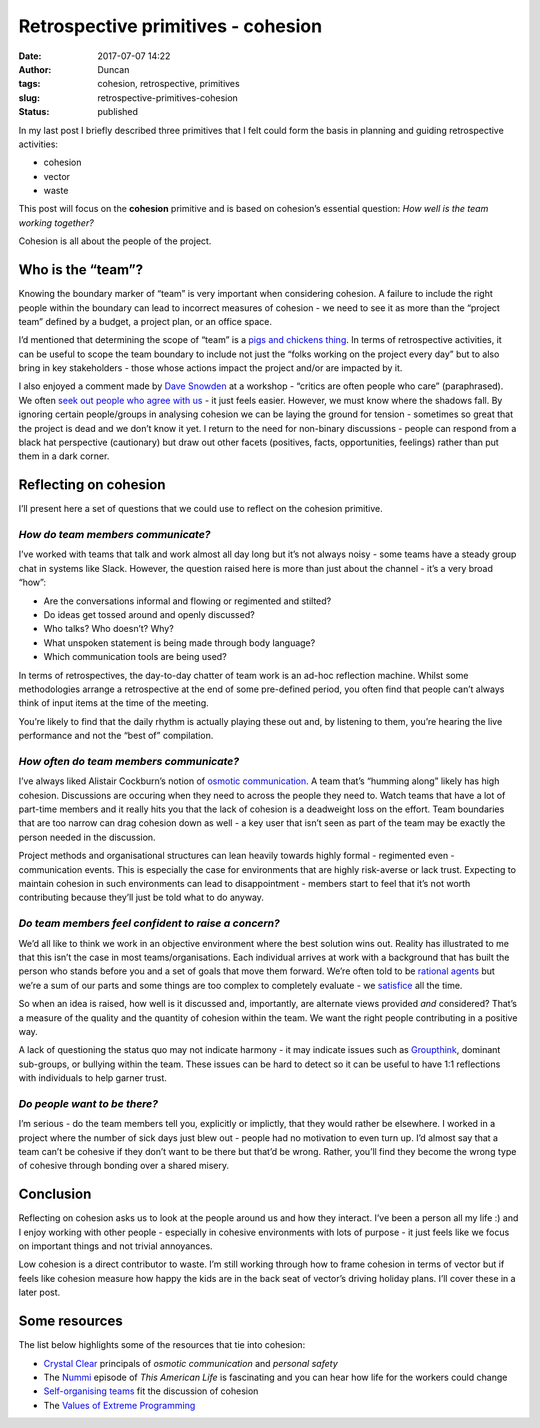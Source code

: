 Retrospective primitives - cohesion
###################################
:date: 2017-07-07 14:22
:author: Duncan
:tags: cohesion, retrospective, primitives
:slug: retrospective-primitives-cohesion
:status: published

In my last post I briefly described three primitives that I felt could form the basis in planning and guiding retrospective activities:

-  cohesion
-  vector
-  waste

This post will focus on the **cohesion** primitive and is based on cohesion’s essential question: *How well is the team working together?*

Cohesion is all about the people of the project.

Who is the “team”?
------------------

Knowing the boundary marker of “team” is very important when considering cohesion. A failure to include the right people within the boundary can lead to incorrect measures of cohesion - we need to see it as more than the “project team” defined by a budget, a project plan, or an office space.

I’d mentioned that determining the scope of “team” is a `pigs and chickens thing <https://en.wikipedia.org/wiki/The_Chicken_and_the_Pig>`__. In terms of retrospective activities, it can be useful to scope the team boundary to include not just the “folks working on the project every day” but to also bring in key stakeholders - those whose actions impact the project and/or are impacted by it.

I also enjoyed a comment made by `Dave Snowden <https://en.wikipedia.org/wiki/Dave_Snowden>`__ at a workshop - “critics are often people who care” (paraphrased). We often `seek out people who agree with us <http://theoatmeal.com/comics/believe>`__ - it just feels easier. However, we must know where the shadows fall. By ignoring certain people/groups in analysing cohesion we can be laying the ground for tension - sometimes so great that the project is dead and we don’t know it yet. I return to the need for non-binary discussions - people can respond from a black hat perspective (cautionary) but draw out other facets (positives, facts, opportunities, feelings) rather than put them in a dark corner.

Reflecting on cohesion
----------------------

I’ll present here a set of questions that we could use to reflect on the cohesion primitive.

*How do team members communicate?*
~~~~~~~~~~~~~~~~~~~~~~~~~~~~~~~~~~

I’ve worked with teams that talk and work almost all day long but it’s not always noisy - some teams have a steady group chat in systems like Slack. However, the question raised here is more than just about the channel - it’s a very broad “how”:

-  Are the conversations informal and flowing or regimented and stilted?
-  Do ideas get tossed around and openly discussed?
-  Who talks? Who doesn’t? Why?
-  What unspoken statement is being made through body language?
-  Which communication tools are being used?

In terms of retrospectives, the day-to-day chatter of team work is an ad-hoc reflection machine. Whilst some methodologies arrange a retrospective at the end of some pre-defined period, you often find that people can’t always think of input items at the time of the meeting.

You’re likely to find that the daily rhythm is actually playing these out and, by listening to them, you’re hearing the live performance and not the “best of” compilation.

*How often do team members communicate?*
~~~~~~~~~~~~~~~~~~~~~~~~~~~~~~~~~~~~~~~~

I’ve always liked Alistair Cockburn’s notion of `osmotic communication <http://alistair.cockburn.us/Osmotic+communication>`__. A team that’s “humming along” likely has high cohesion. Discussions are occuring when they need to across the people they need to. Watch teams that have a lot of part-time members and it really hits you that the lack of cohesion is a deadweight loss on the effort. Team boundaries that are too narrow can drag cohesion down as well - a key user that isn’t seen as part of the team may be exactly the person needed in the discussion.

Project methods and organisational structures can lean heavily towards highly formal - regimented even - communication events. This is especially the case for environments that are highly risk-averse or lack trust. Expecting to maintain cohesion in such environments can lead to disappointment - members start to feel that it’s not worth contributing because they’ll just be told what to do anyway.

*Do team members feel confident to raise a concern?*
~~~~~~~~~~~~~~~~~~~~~~~~~~~~~~~~~~~~~~~~~~~~~~~~~~~~

We’d all like to think we work in an objective environment where the best solution wins out. Reality has illustrated to me that this isn’t the case in most teams/organisations. Each individual arrives at work with a background that has built the person who stands before you and a set of goals that move them forward. We’re often told to be `rational agents <https://en.wikipedia.org/wiki/Perfect_rationality>`__ but we’re a sum of our parts and some things are too complex to completely evaluate - we `satisfice <https://en.wikipedia.org/wiki/Satisficing>`__ all the time.

So when an idea is raised, how well is it discussed and, importantly, are alternate views provided *and* considered? That’s a measure of the quality and the quantity of cohesion within the team. We want the right people contributing in a positive way.

A lack of questioning the status quo may not indicate harmony - it may indicate issues such as `Groupthink <https://en.wikipedia.org/wiki/Groupthink>`__, dominant sub-groups, or bullying within the team. These issues can be hard to detect so it can be useful to have 1:1 reflections with individuals to help garner trust.

*Do people want to be there?*
~~~~~~~~~~~~~~~~~~~~~~~~~~~~~

I’m serious - do the team members tell you, explicitly or implictly, that they would rather be elsewhere. I worked in a project where the number of sick days just blew out - people had no motivation to even turn up. I’d almost say that a team can’t be cohesive if they don’t want to be there but that’d be wrong. Rather, you’ll find they become the wrong type of cohesive through bonding over a shared misery.

Conclusion
----------

Reflecting on cohesion asks us to look at the people around us and how they interact. I’ve been a person all my life :) and I enjoy working with other people - especially in cohesive environments with lots of purpose - it just feels like we focus on important things and not trivial annoyances.

Low cohesion is a direct contributor to waste. I’m still working through how to frame cohesion in terms of vector but if feels like cohesion measure how happy the kids are in the back seat of vector’s driving holiday plans. I’ll cover these in a later post.

Some resources
--------------

The list below highlights some of the resources that tie into cohesion:

-  `Crystal Clear <http://alistair.cockburn.us/Crystal+Clear+distilled>`__ principals of *osmotic communication* and *personal safety*
-  The `Nummi <https://www.thisamericanlife.org/radio-archives/episode/403/nummi>`__ episode of *This American Life* is fascinating and you can hear how life for the workers could change
-  `Self-organising teams <https://agileopedia.wikispaces.com/Empower+the+team>`__ fit the discussion of cohesion
-  The `Values of Extreme Programming <http://www.extremeprogramming.org/values.html>`__

.. raw:: html

   </p>
